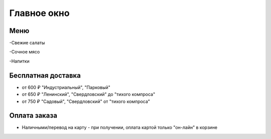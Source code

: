 Главное окно
==========

Меню
-------------------------------

-Свежие салаты

-Сочное мясо

-Напитки

Бесплатная доставка
-------------------------------

- от 600 ₽ "Индустриальный", "Парковый"
- от 650 ₽ "Ленинский", "Свердловский" до "тихого компроса"
- от 750 ₽ "Садовый", "Свердловский" от "тихого компроса"

Оплата заказа
---------------------------

- Наличными/перевод на карту - при получении, оплата картой только "он-лайн" в корзине



